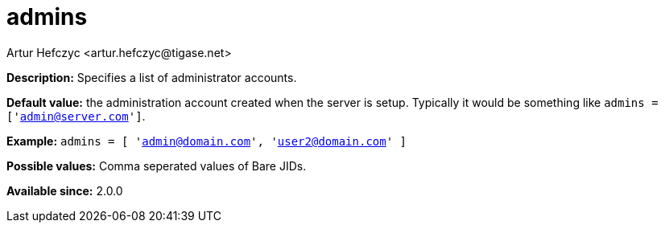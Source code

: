 [[admins]]
= admins
:author: Artur Hefczyc <artur.hefczyc@tigase.net>
:version: v1.0, June 2017: Reformatted for Kernel/DSL

*Description:* Specifies a list of administrator accounts.

*Default value:* the administration account created when the server is setup. Typically it would be something like `admins = ['admin@server.com']`.

*Example:* `admins = [ 'admin@domain.com', 'user2@domain.com' ]`

*Possible values:* Comma seperated values of Bare JIDs.

*Available since:* 2.0.0
